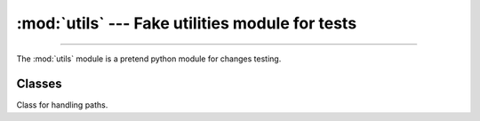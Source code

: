 :mod:`utils` --- Fake utilities module for tests
================================================

.. module:: utils
   :synopsis: Utility functions

--------------

The :mod:`utils` module is a pretend python module for changes testing.


Classes
-------

.. class:: Path

   Class for handling paths.

   .. versionadded:: 0.5

      Innovative new way to handle paths.

    .. deprecated:: 0.6

       So, that was a bad idea it turns out.
